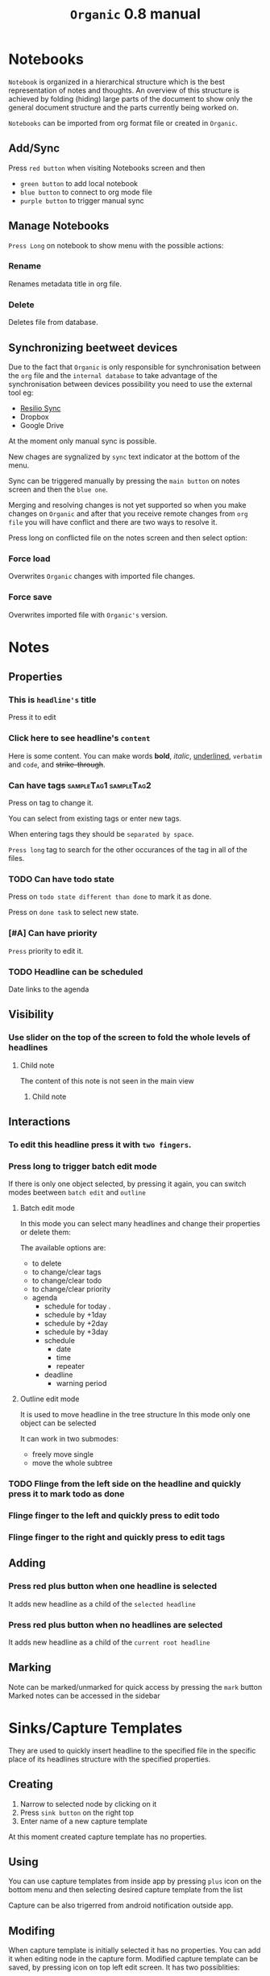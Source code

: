 #+TITLE: =Organic= 0.8 manual

* Notebooks

=Notebook= is organized in a hierarchical structure which is the best representation of notes and thoughts. An overview of this structure is achieved by folding (hiding) large parts of the document to show only the general document structure and the parts currently being worked on.

=Notebooks= can be imported from org format file or created in =Organic=.

** Add/Sync
Press =red button= when visiting Notebooks screen and then

- =green button= to add local notebook
- =blue button= to connect to org mode file
- =purple button= to trigger manual sync

** Manage Notebooks

=Press Long= on notebook to show menu with the possible actions:

*** Rename
Renames metadata title in org file.

*** Delete
Deletes file from database.

** Synchronizing beetweet devices
Due to the fact that =Organic= is only responsible for synchronisation between the =org= file and the =internal database= to take advantage of the synchronisation  between devices possibility you need to use the external tool eg:

- [[https://en.wikipedia.org/wiki/Resilio_Sync][Resilio Sync]]
- Dropbox
- Google Drive

At the moment only manual sync is possible.

New chages are sygnalized by =sync= text indicator at the bottom of the menu.

Sync can be triggered manually by pressing the =main button= on notes screen and then the =blue one=.

Merging and resolving changes is not yet supported so when you make changes on =Organic= and after that you receive remote changes from =org file= you will have conflict and there are two ways to resolve it.

Press long on conflicted file on the notes screen and then select option:

*** Force load
Overwrites =Organic= changes with imported file changes.

*** Force save
Overwrites imported file with =Organic's= version.

* Notes
** Properties
*** This is =headline's= title
Press it to edit

*** Click here to see headline's =content=
Here is some content.
You can make words *bold*, /italic/, _underlined_, =verbatim= and ~code~, and +strike-through+.

*** Can have tags                                   :sampleTag1:sampleTag2:
Press on tag to change it.

You can select from existing tags or enter new tags.

When entering tags they should be =separated by space=.

=Press long= tag to search for the other occurances of the tag in all of the files.

*** TODO Can have todo state
Press on =todo state different than done= to mark it as done.

Press on =done task= to select new state.

*** [#A] Can have priority
=Press= priority to edit it.

*** TODO Headline can be scheduled
DEADLINE: <2018-10-25 czw> SCHEDULED: <2018-10-21 nie>
Date links to the agenda

** Visibility
*** Use slider on the top of the screen to fold  the  whole levels of headlines
**** Child note
The content of this note is not seen in the main view

***** Child note

** Interactions
*** To edit this headline press it with =two fingers=.
*** Press long to trigger batch edit mode
If there is only one object selected, by pressing it again, you can switch modes beetween =batch edit= and =outline=

**** Batch edit mode
In this mode you can select many headlines and change their properties or delete them:

The available options are:
- to delete
- to change/clear tags
- to change/clear todo
- to change/clear priority
- agenda
  - schedule for today .
  - schedule by +1day
  - schedule by +2day
  - schedule by +3day
  - schedule
    - date
    - time
    - repeater
  - deadline
    - warning period

**** Outline edit mode
It is used to move headline in the tree structure
In this mode only one object can be selected

It can work in two submodes:
- freely move single
- move the whole subtree

*** TODO Flinge from the left side on the headline and quickly press it  to mark todo as done
*** Flinge finger to the left and quickly press to edit todo
*** Flinge finger to the right and quickly press to edit tags

** Adding
*** Press red plus button when one headline is selected
It adds new headline as a child of the =selected headline=

*** Press red plus button when no headlines are selected
It adds new headline as a child of the =current root headline=

** Marking
Note can be marked/unmarked for quick access by pressing the =mark= button
Marked notes can be accessed in the sidebar

* Sinks/Capture Templates
They are used to quickly insert headline to the specified file in the specific place of its headlines structure with the specified properties.

** Creating
1. Narrow to selected node by clicking on it
2. Press =sink button= on the right top
3. Enter name of a new capture template

At this moment created capture template has no properties.

** Using
You can use capture templates from inside app by pressing =plus= icon on the bottom menu and then selecting desired capture template from the list

Capture can be also trigerred from android notification outside app.

** Modifing
When capture template is initially selected it has no properties.
You can add it when editing node in the capture form.
Modified capture template can be saved, by pressing icon on top left edit screen. It has two possiblities:
- =Save=
- =Save as=

** Managing
Capture templates can be saved, renamed and deleted

* Deadlines,  scheduling and repeated tasks
These are compatibile with org-mode. You can read more in the org-mode manual.
- [[https://orgmode.org/manual/Deadlines-and-scheduling.html][The Org Manual: Deadlines and scheduling]]
- [[https://orgmode.org/manual/Repeated-tasks.html#Repeated-tasks][The Org Manual: Repeated tasks]]

* Search
** Search query
You can search using this fields
- phrase
- todo states
- tags
- priority
- is sheduled
- deadline

Press an unmarked search agrument to mark it green
Press the marked green search agrument to mark it red
Press the marked red search agrument to unmark it

Red color works as a negation

** Manage
Searches can be saved, renamed and deleted

* Changelogs

** 0.8
First release

* Future plans and ideas
** Small Enhacements
- can fold/unfold independent headlines
- use inactive timestamp to create the last added

** Themes
- a few dark and white themes.
- automatically change theme beetween dark and white based on sunrise/sunset times

** Automatic sync and a changes merging system
- Run sync periodically when phone is in the sleep mode
- Intelligently merge changes if we have them remote and local
- If it cannot auto merge show manual merge dialog with the possibility to merge individual notes

** Better GTD support
- stucked projects
- gps based context tags
- reports tools

** Better Org mode support
- categories
- headline and files properties
- inherited tags
- sparse trees
- file tags
- configurable todo flows
- tables
- src blocks
- date ranges
- effort
- clocking

** Refile module
Move headlines quickly between files, other notes

** Dashboard of your life
** Capture templates saved in headline metedata
If you share file, capture templates are also shared

** Lists and checkboxes
- can outline lists and checkboxes
- check/uncheck checkboxes
- convert headline tree => checkboxes/lists tree and vice versa
** Better outline mode
- optimise performance
- powerful touchable interface

** Content edit module
- manipulates lists and checkboxes
- extracts region of the note

** Generate lisp snippet with the current capture templates
- Generated snippet can be saved in the selected org file
- Snippet can be pasted directly to the org-mode config

** Spaced Repetition module
[[https://en.wikipedia.org/wiki/Spaced_repetition][Spaced repetition - Wikipedia]]
Compatibile with [[https://orgmode.org/worg/org-contrib/org-drill.html][org-drill.el]]

** Alarms and notifications
- can schedule items as phone alarms
- notification
** Clocking module
- pomodoro mode
- can clock-in and clock-out tasks
- current clocked in task synhronized with org-mode
- daily, weekly and monthly reports
- set/view effort

** New capture types
- place using gps
- capture with the timestamp
- capture to date tree
- sheduled/deadline for tommorow, today itd

** Customisable agenda
** Concept maps
- visualise headlines in different graphical forms
- add the way of adding a hierarchy independent two-way relationship between two entries

Inspired by [[https://github.com/Kungsgeten/org-brain][GitHub - Kungsgeten/org-brain: Org-mode wiki + concept-mapping]]

** Notes sharing and collaboration module
** Web browsers capture plugins
- coverts html selection to  the org mode format
- triggers capture templates
** Phone contacts integration

** Google calendar integration

** Youtube playlists integration

** Mercurial and Git support
** WebDav support
** Blackberry's phisicall  keyboard support
** Voice note capture features
When using google voice keybord
- tag the headline using the dictated content
- automatically divide the dictated content on headline and content
- brainstorm mode
  - dim screen instead of going to sleep
  - auto switch off brainstorm mode after some time of inactivity
  - trigger capture by shaking the phone

* Contact
[[mailto:bartlomiej.nankiewicz@gmail.com][bartlomiej.nankiewicz@gmail.com]]
